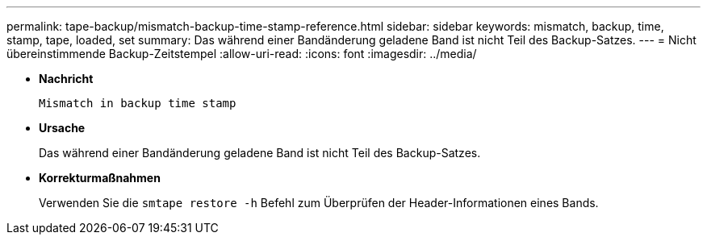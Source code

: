 ---
permalink: tape-backup/mismatch-backup-time-stamp-reference.html 
sidebar: sidebar 
keywords: mismatch, backup, time, stamp, tape, loaded, set 
summary: Das während einer Bandänderung geladene Band ist nicht Teil des Backup-Satzes. 
---
= Nicht übereinstimmende Backup-Zeitstempel
:allow-uri-read: 
:icons: font
:imagesdir: ../media/


[role="lead"]
* *Nachricht*
+
`Mismatch in backup time stamp`

* *Ursache*
+
Das während einer Bandänderung geladene Band ist nicht Teil des Backup-Satzes.

* *Korrekturmaßnahmen*
+
Verwenden Sie die `smtape restore -h` Befehl zum Überprüfen der Header-Informationen eines Bands.


